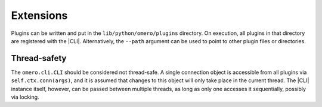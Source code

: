 Extensions
----------

Plugins can be written and put in the ``lib/python/omero/plugins``
directory. On execution, all plugins in that directory are registered
with the |CLI|. Alternatively, the ``--path`` argument can be used to
point to other plugin files or directories.

Thread-safety
^^^^^^^^^^^^^

The ``omero.cli.CLI`` should be considered not thread-safe. A single
connection object is accessible from all plugins via
``self.ctx.conn(args)``, and it is assumed that changes to this object
will only take place in the current thread. The |CLI| instance itself,
however, can be passed between multiple threads, as long as only one
accesses it sequentially, possibly via locking.

.. seealso::
    |ExtendingOmero|
        Other extensions to OMERO
